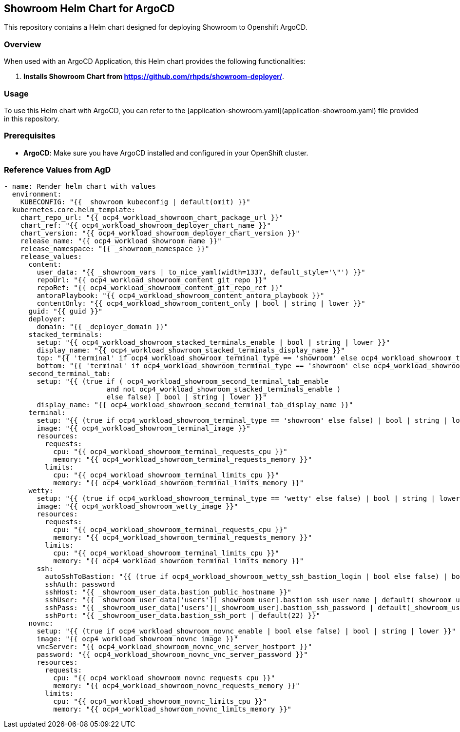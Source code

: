 == Showroom Helm Chart for ArgoCD

This repository contains a Helm chart designed for deploying Showroom to Openshift ArgoCD.

=== Overview

When used with an ArgoCD Application, this Helm chart provides the following functionalities:

1. **Installs Showroom Chart from https://github.com/rhpds/showroom-deployer/**.

=== Usage

To use this Helm chart with ArgoCD, you can refer to the [application-showroom.yaml](application-showroom.yaml) file provided in this repository.

=== Prerequisites

- **ArgoCD**: Make sure you have ArgoCD installed and configured in your OpenShift cluster.

=== Reference Values from AgD

[,yaml]
----
- name: Render helm chart with values
  environment:
    KUBECONFIG: "{{ _showroom_kubeconfig | default(omit) }}"
  kubernetes.core.helm_template:
    chart_repo_url: "{{ ocp4_workload_showroom_chart_package_url }}"
    chart_ref: "{{ ocp4_workload_showroom_deployer_chart_name }}"
    chart_version: "{{ ocp4_workload_showroom_deployer_chart_version }}"
    release_name: "{{ ocp4_workload_showroom_name }}"
    release_namespace: "{{ _showroom_namespace }}"
    release_values:
      content:
        user_data: "{{ _showroom_vars | to_nice_yaml(width=1337, default_style='\"') }}"
        repoUrl: "{{ ocp4_workload_showroom_content_git_repo }}"
        repoRef: "{{ ocp4_workload_showroom_content_git_repo_ref }}"
        antoraPlaybook: "{{ ocp4_workload_showroom_content_antora_playbook }}"
        contentOnly: "{{ ocp4_workload_showroom_content_only | bool | string | lower }}"
      guid: "{{ guid }}"
      deployer:
        domain: "{{ _deployer_domain }}"
      stacked_terminals:
        setup: "{{ ocp4_workload_showroom_stacked_terminals_enable | bool | string | lower }}"
        display_name: "{{ ocp4_workload_showroom_stacked_terminals_display_name }}"
        top: "{{ 'terminal' if ocp4_workload_showroom_terminal_type == 'showroom' else ocp4_workload_showroom_terminal_type }}"
        bottom: "{{ 'terminal' if ocp4_workload_showroom_terminal_type == 'showroom' else ocp4_workload_showroom_terminal_type }}"
      second_terminal_tab:
        setup: "{{ (true if ( ocp4_workload_showroom_second_terminal_tab_enable
                         and not ocp4_workload_showroom_stacked_terminals_enable )
                         else false) | bool | string | lower }}"
        display_name: "{{ ocp4_workload_showroom_second_terminal_tab_display_name }}"
      terminal:
        setup: "{{ (true if ocp4_workload_showroom_terminal_type == 'showroom' else false) | bool | string | lower }}"
        image: "{{ ocp4_workload_showroom_terminal_image }}"
        resources:
          requests:
            cpu: "{{ ocp4_workload_showroom_terminal_requests_cpu }}"
            memory: "{{ ocp4_workload_showroom_terminal_requests_memory }}"
          limits:
            cpu: "{{ ocp4_workload_showroom_terminal_limits_cpu }}"
            memory: "{{ ocp4_workload_showroom_terminal_limits_memory }}"
      wetty:
        setup: "{{ (true if ocp4_workload_showroom_terminal_type == 'wetty' else false) | bool | string | lower }}"
        image: "{{ ocp4_workload_showroom_wetty_image }}"
        resources:
          requests:
            cpu: "{{ ocp4_workload_showroom_terminal_requests_cpu }}"
            memory: "{{ ocp4_workload_showroom_terminal_requests_memory }}"
          limits:
            cpu: "{{ ocp4_workload_showroom_terminal_limits_cpu }}"
            memory: "{{ ocp4_workload_showroom_terminal_limits_memory }}"
        ssh:
          autoSshToBastion: "{{ (true if ocp4_workload_showroom_wetty_ssh_bastion_login | bool else false) | bool | string | lower }}"
          sshAuth: password
          sshHost: "{{ _showroom_user_data.bastion_public_hostname }}"
          sshUser: "{{ _showroom_user_data['users'][_showroom_user].bastion_ssh_user_name | default(_showroom_user_data.bastion_ssh_user_name) }}"
          sshPass: "{{ _showroom_user_data['users'][_showroom_user].bastion_ssh_password | default(_showroom_user_data.bastion_ssh_password) }}"
          sshPort: "{{ _showroom_user_data.bastion_ssh_port | default(22) }}"
      novnc:
        setup: "{{ (true if ocp4_workload_showroom_novnc_enable | bool else false) | bool | string | lower }}"
        image: "{{ ocp4_workload_showroom_novnc_image }}"
        vncServer: "{{ ocp4_workload_showroom_novnc_vnc_server_hostport }}"
        password: "{{ ocp4_workload_showroom_novnc_vnc_server_password }}"
        resources:
          requests:
            cpu: "{{ ocp4_workload_showroom_novnc_requests_cpu }}"
            memory: "{{ ocp4_workload_showroom_novnc_requests_memory }}"
          limits:
            cpu: "{{ ocp4_workload_showroom_novnc_limits_cpu }}"
            memory: "{{ ocp4_workload_showroom_novnc_limits_memory }}"
----
